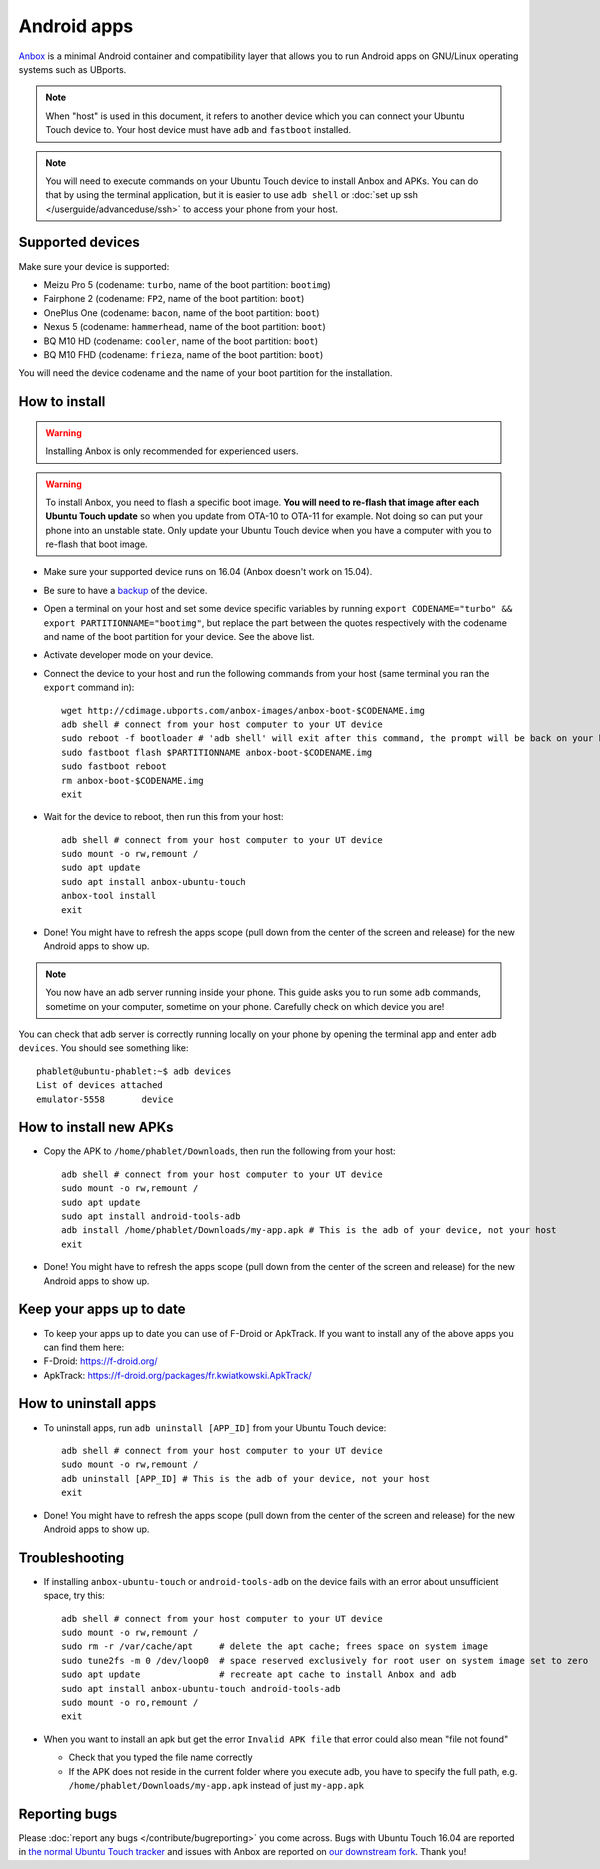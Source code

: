 Android apps
========================

`Anbox <https://anbox.io>`_ is a minimal Android container and compatibility layer that allows you to run Android apps on GNU/Linux operating systems such as UBports.

.. note::
    When "host" is used in this document, it refers to another device which you can connect your Ubuntu Touch device to. Your host device must have ``adb`` and ``fastboot`` installed.

.. note::
    You will need to execute commands on your Ubuntu Touch device to install Anbox and APKs. You can do that by using the terminal application, but it is easier to use ``adb shell`` or :doc:`set up ssh </userguide/advanceduse/ssh>` to access your phone from your host.

Supported devices
-----------------

Make sure your device is supported:

- Meizu Pro 5 (codename: ``turbo``, name of the boot partition: ``bootimg``)
- Fairphone 2 (codename: ``FP2``, name of the boot partition: ``boot``)
- OnePlus One (codename: ``bacon``, name of the boot partition: ``boot``)
- Nexus 5 (codename: ``hammerhead``, name of the boot partition: ``boot``)
- BQ M10 HD (codename: ``cooler``, name of the boot partition: ``boot``)
- BQ M10 FHD (codename: ``frieza``, name of the boot partition: ``boot``)

You will need the device codename and the name of your boot partition for the installation.

How to install
--------------

.. warning::
    Installing Anbox is only recommended for experienced users.
    
.. warning::
    To install Anbox, you need to flash a specific boot image. **You will need to re-flash that image after each Ubuntu Touch update** so when you update from OTA-10 to OTA-11 for example. Not doing so can put your phone into an unstable state. Only update your Ubuntu Touch device when you have a computer with you to re-flash that boot image.

- Make sure your supported device runs on 16.04 (Anbox doesn't work on 15.04).
- Be sure to have a `backup <https://askubuntu.com/questions/602850/how-do-i-backup-my-ubuntu-phone>`_ of the device.
- Open a terminal on your host and set some device specific variables by running ``export CODENAME="turbo" && export PARTITIONNAME="bootimg"``, but replace the part between the quotes respectively with the codename and name of the boot partition for your device. See the above list.
- Activate developer mode on your device.
- Connect the device to your host and run the following commands from your host (same terminal you ran the ``export`` command in)::

    wget http://cdimage.ubports.com/anbox-images/anbox-boot-$CODENAME.img
    adb shell # connect from your host computer to your UT device
    sudo reboot -f bootloader # 'adb shell' will exit after this command, the prompt will be back on your host
    sudo fastboot flash $PARTITIONNAME anbox-boot-$CODENAME.img
    sudo fastboot reboot
    rm anbox-boot-$CODENAME.img
    exit

- Wait for the device to reboot, then run this from your host::

    adb shell # connect from your host computer to your UT device
    sudo mount -o rw,remount /
    sudo apt update
    sudo apt install anbox-ubuntu-touch
    anbox-tool install
    exit

- Done! You might have to refresh the apps scope (pull down from the center of the screen and release) for the new Android apps to show up.

.. note::
    You now have an adb server running inside your phone. This guide asks you to run some ``adb`` commands, sometime on your computer, sometime on your phone. Carefully check on which device you are!

You can check that adb server is correctly running locally on your phone by opening the terminal app and enter ``adb devices``. You should see something like::

    phablet@ubuntu-phablet:~$ adb devices  
    List of devices attached  
    emulator-5558	device  

How to install new APKs
-----------------------

- Copy the APK to ``/home/phablet/Downloads``, then run the following from your host::

    adb shell # connect from your host computer to your UT device
    sudo mount -o rw,remount /
    sudo apt update
    sudo apt install android-tools-adb
    adb install /home/phablet/Downloads/my-app.apk # This is the adb of your device, not your host
    exit

- Done! You might have to refresh the apps scope (pull down from the center of the screen and release) for the new Android apps to show up.

Keep your apps up to date
-------------------------

- To keep your apps up to date you can use of F-Droid or ApkTrack. If you want to install any of the above apps you can find them here:

- F-Droid: https://f-droid.org/
- ApkTrack: https://f-droid.org/packages/fr.kwiatkowski.ApkTrack/

How to uninstall apps
---------------------

- To uninstall apps, run ``adb uninstall [APP_ID]`` from your Ubuntu Touch device::

    adb shell # connect from your host computer to your UT device
    sudo mount -o rw,remount /
    adb uninstall [APP_ID] # This is the adb of your device, not your host
    exit

- Done! You might have to refresh the apps scope (pull down from the center of the screen and release) for the new Android apps to show up.

Troubleshooting
---------------

- If installing ``anbox-ubuntu-touch`` or ``android-tools-adb`` on the device fails with an error about unsufficient space, try this::

    adb shell # connect from your host computer to your UT device
    sudo mount -o rw,remount /
    sudo rm -r /var/cache/apt     # delete the apt cache; frees space on system image
    sudo tune2fs -m 0 /dev/loop0  # space reserved exclusively for root user on system image set to zero
    sudo apt update               # recreate apt cache to install Anbox and adb
    sudo apt install anbox-ubuntu-touch android-tools-adb
    sudo mount -o ro,remount /
    exit

- When you want to install an apk but get the error ``Invalid APK file`` that error could also mean "file not found"

  - Check that you typed the file name correctly
  - If the APK does not reside in the current folder where you execute adb, you have to specify the full path, e.g. ``/home/phablet/Downloads/my-app.apk`` instead of just ``my-app.apk``


Reporting bugs
--------------

Please :doc:`report any bugs </contribute/bugreporting>` you come across. Bugs with Ubuntu Touch 16.04 are reported in `the normal Ubuntu Touch tracker <https://github.com/ubports/ubuntu-touch/issues>`_ and issues with Anbox are reported on `our downstream fork <https://github.com/ubports/anbox/issues>`_. Thank you!
